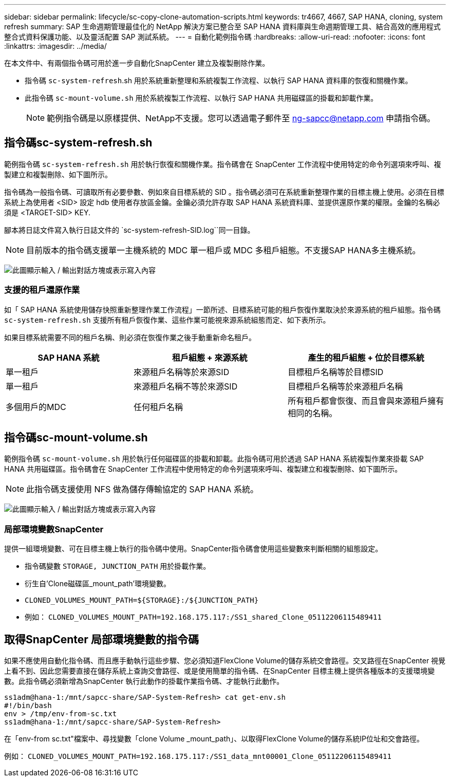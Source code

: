 ---
sidebar: sidebar 
permalink: lifecycle/sc-copy-clone-automation-scripts.html 
keywords: tr4667, 4667, SAP HANA, cloning, system refresh 
summary: SAP 生命週期管理最佳化的 NetApp 解決方案已整合至 SAP HANA 資料庫與生命週期管理工具、結合高效的應用程式整合式資料保護功能、以及靈活配置 SAP 測試系統。 
---
= 自動化範例指令碼
:hardbreaks:
:allow-uri-read: 
:nofooter: 
:icons: font
:linkattrs: 
:imagesdir: ../media/


[role="lead"]
在本文件中、有兩個指令碼可用於進一步自動化SnapCenter 建立及複製刪除作業。

* 指令碼 `sc-system-refresh`.sh 用於系統重新整理和系統複製工作流程、以執行 SAP HANA 資料庫的恢復和關機作業。
* 此指令碼 `sc-mount-volume.sh` 用於系統複製工作流程、以執行 SAP HANA 共用磁碟區的掛載和卸載作業。
+

NOTE: 範例指令碼是以原樣提供、NetApp不支援。您可以透過電子郵件至 ng-sapcc@netapp.com 申請指令碼。





== 指令碼sc-system-refresh.sh

範例指令碼 `sc-system-refresh.sh` 用於執行恢復和關機作業。指令碼會在 SnapCenter 工作流程中使用特定的命令列選項來呼叫、複製建立和複製刪除、如下圖所示。

指令碼為一般指令碼、可讀取所有必要參數、例如來自目標系統的 SID 。指令碼必須可在系統重新整理作業的目標主機上使用。必須在目標系統上為使用者 <SID> 設定 hdb 使用者存放區金鑰。金鑰必須允許存取 SAP HANA 系統資料庫、並提供還原作業的權限。金鑰的名稱必須是 <TARGET-SID> KEY.

腳本將日誌文件寫入執行日誌文件的 `sc-system-refresh-SID.log``同一目錄。


NOTE: 目前版本的指令碼支援單一主機系統的 MDC 單一租戶或 MDC 多租戶組態。不支援SAP HANA多主機系統。

image:sc-copy-clone-image14.png["此圖顯示輸入 / 輸出對話方塊或表示寫入內容"]



=== 支援的租戶還原作業

如「 SAP HANA 系統使用儲存快照重新整理作業工作流程」一節所述、目標系統可能的租戶恢復作業取決於來源系統的租戶組態。指令碼 `sc-system-refresh.sh` 支援所有租戶恢復作業、這些作業可能視來源系統組態而定、如下表所示。

如果目標系統需要不同的租戶名稱、則必須在恢復作業之後手動重新命名租戶。

[cols="29%,35%,36%"]
|===
| SAP HANA 系統 | 租戶組態 + 來源系統 | 產生的租戶組態 + 位於目標系統 


| 單一租戶 | 來源租戶名稱等於來源SID | 目標租戶名稱等於目標SID 


| 單一租戶 | 來源租戶名稱不等於來源SID | 目標租戶名稱等於來源租戶名稱 


| 多個用戶的MDC | 任何租戶名稱 | 所有租戶都會恢復、而且會與來源租戶擁有相同的名稱。 
|===


== 指令碼sc-mount-volume.sh

範例指令碼 `sc-mount-volume.sh` 用於執行任何磁碟區的掛載和卸載。此指令碼可用於透過 SAP HANA 系統複製作業來掛載 SAP HANA 共用磁碟區。指令碼會在 SnapCenter 工作流程中使用特定的命令列選項來呼叫、複製建立和複製刪除、如下圖所示。


NOTE: 此指令碼支援使用 NFS 做為儲存傳輸協定的 SAP HANA 系統。

image:sc-copy-clone-image15.png["此圖顯示輸入 / 輸出對話方塊或表示寫入內容"]



=== 局部環境變數SnapCenter

提供一組環境變數、可在目標主機上執行的指令碼中使用。SnapCenter指令碼會使用這些變數來判斷相關的組態設定。

* 指令碼變數 `STORAGE, JUNCTION_PATH` 用於掛載作業。
* 衍生自'Clone磁碟區_mount_path'環境變數。
* `CLONED_VOLUMES_MOUNT_PATH=${STORAGE}:/${JUNCTION_PATH}`
* 例如： `CLONED_VOLUMES_MOUNT_PATH=192.168.175.117:/SS1_shared_Clone_05112206115489411`




== 取得SnapCenter 局部環境變數的指令碼

如果不應使用自動化指令碼、而且應手動執行這些步驟、您必須知道FlexClone Volume的儲存系統交會路徑。交叉路徑在SnapCenter 視覺上看不到、因此您需要直接在儲存系統上查詢交會路徑、或是使用簡單的指令碼、在SnapCenter 目標主機上提供各種版本的支援環境變數。此指令碼必須新增為SnapCenter 執行此動作的掛載作業指令碼、才能執行此動作。

....
ss1adm@hana-1:/mnt/sapcc-share/SAP-System-Refresh> cat get-env.sh
#!/bin/bash
env > /tmp/env-from-sc.txt
ss1adm@hana-1:/mnt/sapcc-share/SAP-System-Refresh>
....
在「env-from sc.txt"檔案中、尋找變數「clone Volume _mount_path」、以取得FlexClone Volume的儲存系統IP位址和交會路徑。

例如： `CLONED_VOLUMES_MOUNT_PATH=192.168.175.117:/SS1_data_mnt00001_Clone_05112206115489411`
